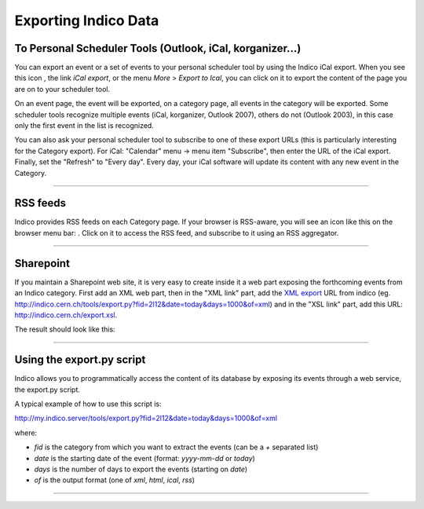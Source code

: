 =====================
Exporting Indico Data
=====================

To Personal Scheduler Tools (Outlook, iCal, korganizer...)
----------------------------------------------------------

You can export an event or a set of events to your personal
scheduler tool by using the Indico iCal export. When you see
this icon |image162|, the link *iCal export*, or the menu *More*
> *Export to Ical*, you can click on it to export the content of
the page you are on to your scheduler tool.

On an event page, the event will be exported, on a category page,
all events in the category will be exported. Some scheduler tools
recognize multiple events (iCal, korganizer, Outlook 2007),
others do not (Outlook 2003), in this case only the first event in
the list is recognized.

You can also ask your personal scheduler tool to subscribe to one
of these export URLs (this is particularly interesting for the
Category export). For iCal: "Calendar" menu -> menu item
"Subscribe", then enter the URL of the iCal export. Finally, set the
"Refresh" to "Every day". Every day, your iCal software will update
its content with any new event in the Category.

--------------

RSS feeds
---------

Indico provides RSS feeds on each Category page. If your browser
is RSS-aware, you will see an icon like this on the browser menu
bar: |image163|. Click on it to access the RSS feed, and 
subscribe to it using an RSS aggregator.

--------------

Sharepoint
----------

If you maintain a Sharepoint web site, it is very easy to create
inside it a web part exposing the forthcoming events from an Indico
category. First add an XML web part, then in the "XML link" part,
add the `XML export <#using-the-export.py-script>`_ URL from indico (eg.
http://indico.cern.ch/tools/export.py?fid=2l12&date=today&days=1000&of=xml)
and in the "XSL link" part, add this URL:
http://indico.cern.ch/export.xsl.

The result should look like this:

|image164|

--------------

Using the export.py script
--------------------------

Indico allows you to programmatically access the content of its
database by exposing its events through a web service, the
export.py script.

A typical example of how to use this script is:

http://my.indico.server/tools/export.py?fid=2l12&date=today&days=1000&of=xml

where:

* *fid* is the category from which you want to extract the events (can be a *+* separated list)
* *date* is the starting date of the event (format: *yyyy-mm-dd* or *today*)
* *days* is the number of days to export the events (starting on *date*)
* *of* is the output format (one of *xml*, *html*, *ical*, *rss*)
        

--------------

.. |image162| image:: UserGuidePics/ical_small.png
.. |image163| image:: UserGuidePics/rss.png
.. |image164| image:: UserGuidePics/sharepoint.png
